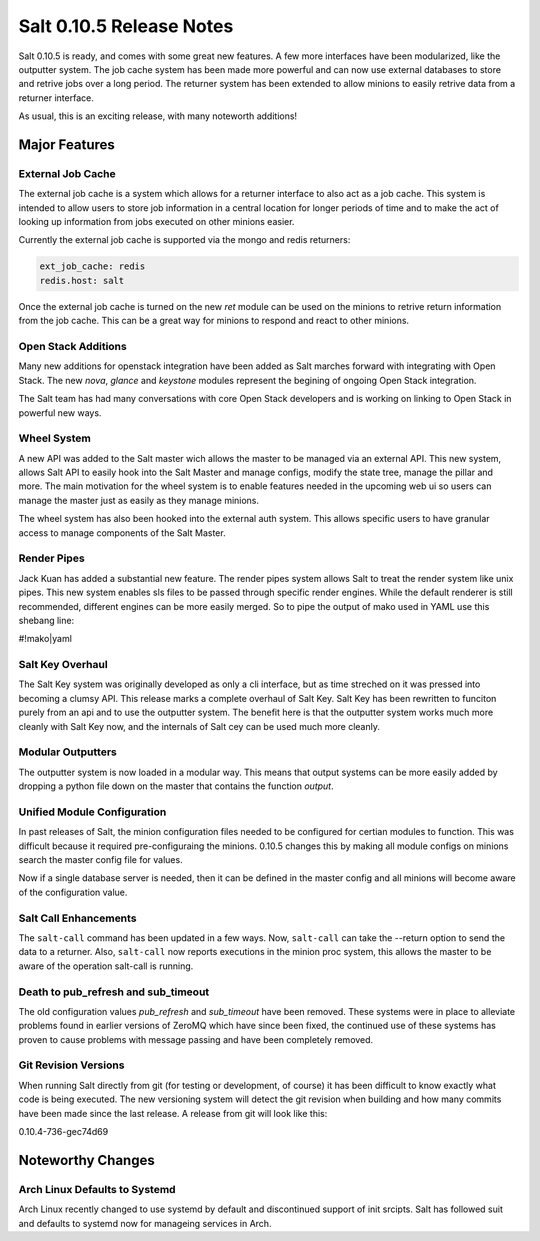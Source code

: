 =========================
Salt 0.10.5 Release Notes
=========================

Salt 0.10.5 is ready, and comes with some great new features. A few more
interfaces have been modularized, like the outputter system. The job cache
system has been made more powerful and can now use external databases to
store and retrive jobs over a long period. The returner system has been
extended to allow minions to easily retrive data from a returner interface.

As usual, this is an exciting release, with many noteworth additions!

Major Features
==============

External Job Cache
------------------

The external job cache is a system which allows for a returner interface to
also act as a job cache. This system is intended to allow users to store
job information in a central location for longer periods of time and to make
the act of looking up information from jobs executed on other minions easier.

Currently the external job cache is supported via the mongo and redis
returners:

.. code-block:: yaml

    ext_job_cache: redis
    redis.host: salt

Once the external job cache is turned on the new `ret` module can be used on
the minions to retrive return information from the job cache. This can be a
great way for minions to respond and react to other minions.

Open Stack Additions
--------------------

Many new additions for openstack integration have been added as Salt marches
forward with integrating with Open Stack. The new `nova`, `glance` and
`keystone` modules represent the begining of ongoing Open Stack integration.

The Salt team has had many conversations with core Open Stack developers and
is working on linking to Open Stack in powerful new ways.

Wheel System
------------

A new API was added to the Salt master wich allows the master to be managed
via an external API. This new system, allows Salt API to easily hook into the
Salt Master and manage configs, modify the state tree, manage the pillar and
more. The main motivation for the wheel system is to enable features needed
in the upcoming web ui so users can manage the master just as easily as they
manage minions.

The wheel system has also been hooked into the external auth system. This
allows specific users to have granular access to manage components of the
Salt Master.

Render Pipes
------------

Jack Kuan has added a substantial new feature. The render pipes system allows
Salt to treat the render system like unix pipes. This new system enables sls
files to be passed through specific render engines. While the default renderer
is still recommended, different engines can be more easily merged. So to pipe
the output of mako used in YAML use this shebang line:

#!mako|yaml

Salt Key Overhaul
-----------------

The Salt Key system was originally developed as only a cli interface, but as
time streched on it was pressed into becoming a clumsy API. This release
marks a complete overhaul of Salt Key. Salt Key has been rewritten to funciton
purely from an api and to use the outputter system. The benefit here is that
the outputter system works much more cleanly with Salt Key now, and the
internals of Salt cey can be used much more cleanly.

Modular Outputters
------------------

The outputter system is now loaded in a modular way. This means that output
systems can be more easily added by dropping a python file down on the master
that contains the function `output`.

Unified Module Configuration
----------------------------

In past releases of Salt, the minion configuration files needed to be
configured for certian modules to function. This was difficult because
it required pre-configuraing the minions. 0.10.5 changes this by making
all module configs on minions search the master config file for values.

Now if a single database server is needed, then it can be defined in the
master config and all minions will become aware of the configuration value.

Salt Call Enhancements
----------------------

The ``salt-call`` command has been updated in a few ways. Now, ``salt-call``
can take the --return option to send the data to a returner. Also,
``salt-call`` now reports executions in the minion proc system, this
allows the master to be aware of the operation salt-call is running.

Death to pub_refresh and sub_timeout
------------------------------------

The old configuration values `pub_refresh` and `sub_timeout` have been removed.
These systems were in place to alleviate problems found in earlier versions of
ZeroMQ which have since been fixed, the continued use of these systems has
proven to cause problems with message passing and have been completely removed.

Git Revision Versions
---------------------

When running Salt directly from git (for testing or development, of course)
it has been difficult to know exactly what code is being executed. The new
versioning system will detect the git revision when building and how many
commits have been made since the last release. A release from git will look
like this:

0.10.4-736-gec74d69

Noteworthy Changes
==================

Arch Linux Defaults to Systemd
------------------------------

Arch Linux recently changed to use systemd by default and discontinued support
of init srcipts. Salt has followed suit and defaults to systemd now for
manageing services in Arch.
